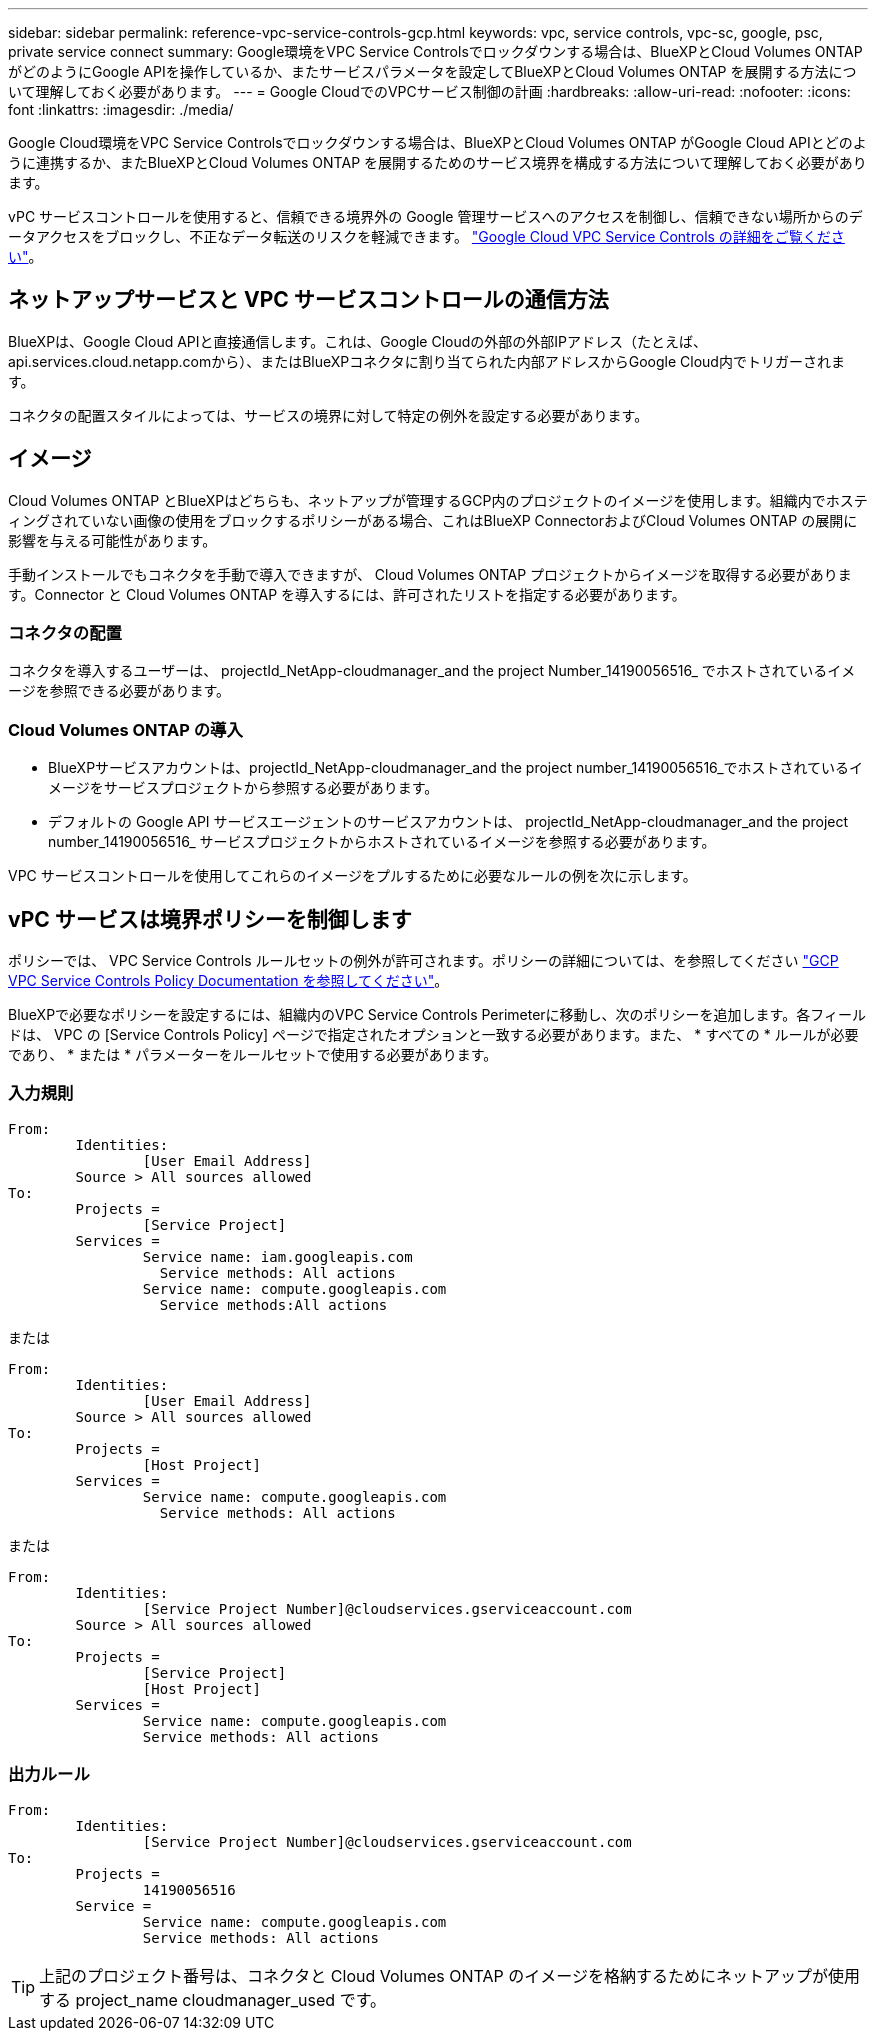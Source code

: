 ---
sidebar: sidebar 
permalink: reference-vpc-service-controls-gcp.html 
keywords: vpc, service controls, vpc-sc, google, psc, private service connect 
summary: Google環境をVPC Service Controlsでロックダウンする場合は、BlueXPとCloud Volumes ONTAP がどのようにGoogle APIを操作しているか、またサービスパラメータを設定してBlueXPとCloud Volumes ONTAP を展開する方法について理解しておく必要があります。 
---
= Google CloudでのVPCサービス制御の計画
:hardbreaks:
:allow-uri-read: 
:nofooter: 
:icons: font
:linkattrs: 
:imagesdir: ./media/


[role="lead"]
Google Cloud環境をVPC Service Controlsでロックダウンする場合は、BlueXPとCloud Volumes ONTAP がGoogle Cloud APIとどのように連携するか、またBlueXPとCloud Volumes ONTAP を展開するためのサービス境界を構成する方法について理解しておく必要があります。

vPC サービスコントロールを使用すると、信頼できる境界外の Google 管理サービスへのアクセスを制御し、信頼できない場所からのデータアクセスをブロックし、不正なデータ転送のリスクを軽減できます。 https://cloud.google.com/vpc-service-controls/docs["Google Cloud VPC Service Controls の詳細をご覧ください"^]。



== ネットアップサービスと VPC サービスコントロールの通信方法

BlueXPは、Google Cloud APIと直接通信します。これは、Google Cloudの外部の外部IPアドレス（たとえば、api.services.cloud.netapp.comから）、またはBlueXPコネクタに割り当てられた内部アドレスからGoogle Cloud内でトリガーされます。

コネクタの配置スタイルによっては、サービスの境界に対して特定の例外を設定する必要があります。



== イメージ

Cloud Volumes ONTAP とBlueXPはどちらも、ネットアップが管理するGCP内のプロジェクトのイメージを使用します。組織内でホスティングされていない画像の使用をブロックするポリシーがある場合、これはBlueXP ConnectorおよびCloud Volumes ONTAP の展開に影響を与える可能性があります。

手動インストールでもコネクタを手動で導入できますが、 Cloud Volumes ONTAP プロジェクトからイメージを取得する必要があります。Connector と Cloud Volumes ONTAP を導入するには、許可されたリストを指定する必要があります。



=== コネクタの配置

コネクタを導入するユーザーは、 projectId_NetApp-cloudmanager_and the project Number_14190056516_ でホストされているイメージを参照できる必要があります。



=== Cloud Volumes ONTAP の導入

* BlueXPサービスアカウントは、projectId_NetApp-cloudmanager_and the project number_14190056516_でホストされているイメージをサービスプロジェクトから参照する必要があります。
* デフォルトの Google API サービスエージェントのサービスアカウントは、 projectId_NetApp-cloudmanager_and the project number_14190056516_ サービスプロジェクトからホストされているイメージを参照する必要があります。


VPC サービスコントロールを使用してこれらのイメージをプルするために必要なルールの例を次に示します。



== vPC サービスは境界ポリシーを制御します

ポリシーでは、 VPC Service Controls ルールセットの例外が許可されます。ポリシーの詳細については、を参照してください https://cloud.google.com/vpc-service-controls/docs/ingress-egress-rules#policy-model["GCP VPC Service Controls Policy Documentation を参照してください"^]。

BlueXPで必要なポリシーを設定するには、組織内のVPC Service Controls Perimeterに移動し、次のポリシーを追加します。各フィールドは、 VPC の [Service Controls Policy] ページで指定されたオプションと一致する必要があります。また、 * すべての * ルールが必要であり、 * または * パラメーターをルールセットで使用する必要があります。



=== 入力規則

....
From:
	Identities:
		[User Email Address]
	Source > All sources allowed
To:
	Projects =
		[Service Project]
	Services =
		Service name: iam.googleapis.com
		  Service methods: All actions
		Service name: compute.googleapis.com
		  Service methods:All actions
....
または

....
From:
	Identities:
		[User Email Address]
	Source > All sources allowed
To:
	Projects =
		[Host Project]
	Services =
		Service name: compute.googleapis.com
		  Service methods: All actions
....
または

....
From:
	Identities:
		[Service Project Number]@cloudservices.gserviceaccount.com
	Source > All sources allowed
To:
	Projects =
		[Service Project]
		[Host Project]
	Services =
		Service name: compute.googleapis.com
		Service methods: All actions
....


=== 出力ルール

....
From:
	Identities:
		[Service Project Number]@cloudservices.gserviceaccount.com
To:
	Projects =
		14190056516
	Service =
		Service name: compute.googleapis.com
		Service methods: All actions
....

TIP: 上記のプロジェクト番号は、コネクタと Cloud Volumes ONTAP のイメージを格納するためにネットアップが使用する project_name cloudmanager_used です。

